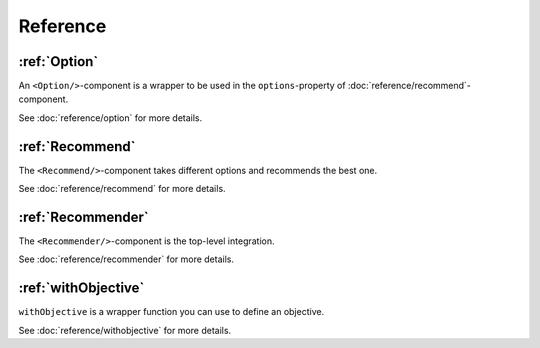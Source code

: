 *********
Reference
*********


:ref:`Option`
=============

An ``<Option/>``-component is a wrapper to be used in the ``options``-property of :doc:`reference/recommend`-component.

See :doc:`reference/option` for more details.


:ref:`Recommend`
==================

The ``<Recommend/>``-component takes different options and recommends the best one.

See :doc:`reference/recommend` for more details.


:ref:`Recommender`
==================

The ``<Recommender/>``-component is the top-level integration.

See :doc:`reference/recommender` for more details.


:ref:`withObjective`
====================

``withObjective`` is a wrapper function you can use to define an objective.

See :doc:`reference/withobjective` for more details.
